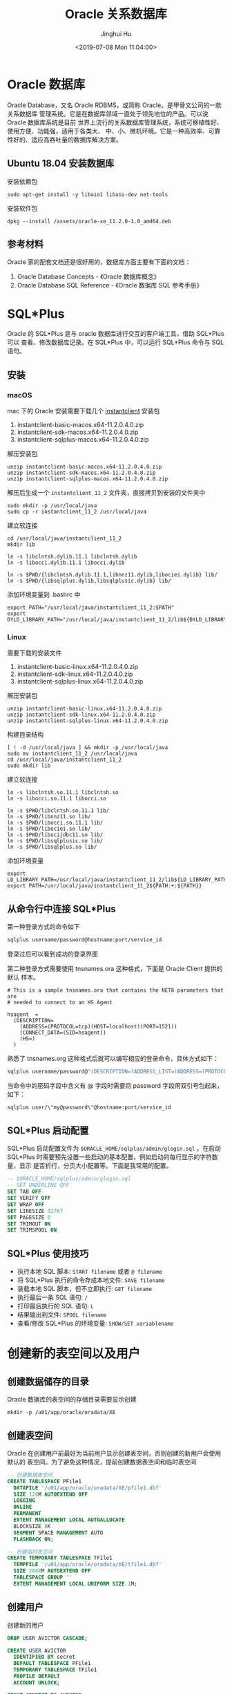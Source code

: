 #+TITLE: Oracle 关系数据库
#+AUTHOR: Jinghui Hu
#+EMAIL: hujinghui@buaa.edu.cn
#+DATE: <2019-07-08 Mon 11:04:00>
#+HTML_LINK_UP: ../readme.html
#+HTML_LINK_HOME: ../index.html
#+TAGS: oracle database 10g

* Oracle 数据库
  Oracle Database，又名 Oracle RDBMS，或简称 Oracle。是甲骨文公司的一款关系数据库
  管理系统。它是在数据库领域一直处于领先地位的产品。可以说 Oracle 数据库系统是目前
  世界上流行的关系数据库管理系统，系统可移植性好、使用方便、功能强，适用于各类大、
  中、小、微机环境。它是一种高效率、可靠性好的、适应高吞吐量的数据库解决方案。

** Ubuntu 18.04 安装数据库
   安装依赖包
   #+BEGIN_SRC shell
     sudo apt-get install -y libaio1 libaio-dev net-tools
   #+END_SRC

   安装软件包
   #+BEGIN_SRC shell
     dpkg --install /assets/oracle-xe_11.2.0-1.0_amd64.deb
   #+END_SRC


** 参考材料
   Oracle 家的配套文档还是很好用的，数据库方面主要有下面的文档：
   1. Oracle Database Concepts - 《Oracle 数据库概念》
   2. Oracle Database SQL Reference - 《Oracle 数据库 SQL 参考手册》

   [[file:../static/image/2019/07/oracle-database-documentation.png]]

* SQL*Plus
  Oracle 的 SQL*Plus 是与 oracle 数据库进行交互的客户端工具，借助 SQL*Plus 可以
  查看、修改数据库记录。在 SQL*Plus 中，可以运行 SQL*Plus 命令与 SQL 语句。

** 安装
*** macOS
    mac 下的 Oracle 安装需要下载几个 [[https://www.oracle.com/database/technologies/instant-client/downloads.html][instantclient]] 安装包
    1. instantclient-basic-macos.x64-11.2.0.4.0.zip
    2. instantclient-sdk-macos.x64-11.2.0.4.0.zip
    3. instantclient-sqlplus-macos.x64-11.2.0.4.0.zip

    解压安装包
    #+BEGIN_SRC shell
      unzip instantclient-basic-macos.x64-11.2.0.4.0.zip
      unzip instantclient-sdk-macos.x64-11.2.0.4.0.zip
      unzip instantclient-sqlplus-macos.x64-11.2.0.4.0.zip
    #+END_SRC

    解压后生成一个 =instantclient_11_2= 文件夹，直接拷贝到安装的文件夹中
    #+BEGIN_SRC shell
      sudo mkdir -p /usr/local/java
      sudo cp -r instantclient_11_2 /usr/local/java
    #+END_SRC

    建立软连接
    #+BEGIN_SRC shell
      cd /usr/local/java/instantclient_11_2
      mkdir lib

      ln -s libclntsh.dylib.11.1 libclntsh.dylib
      ln -s libocci.dylib.11.1 libocci.dylib

      ln -s $PWD/{libclntsh.dylib.11.1,libnnz11.dylib,libociei.dylib} lib/
      ln -s $PWD/{libsqlplus.dylib,libsqlplusic.dylib} lib/
    #+END_SRC

    添加环境变量到 .bashrc 中
    #+BEGIN_SRC shell
      export PATH="/usr/local/java/instantclient_11_2:$PATH"
      export DYLD_LIBRARY_PATH="/usr/local/java/instantclient_11_2/lib${DYLD_LIBRARY_PATH:+:${DYLD_LIBRARY_PATH}}"
    #+END_SRC
*** Linux
    需要下载的安装文件
    1. instantclient-basic-linux.x64-11.2.0.4.0.zip
    2. instantclient-sdk-linux.x64-11.2.0.4.0.zip
    3. instantclient-sqlplus-linux.x64-11.2.0.4.0.zip

    解压安装包
    #+BEGIN_SRC shell
      unzip instantclient-basic-linux.x64-11.2.0.4.0.zip
      unzip instantclient-sdk-linux.x64-11.2.0.4.0.zip
      unzip instantclient-sqlplus-linux.x64-11.2.0.4.0.zip
    #+END_SRC

    构建目录结构
    #+BEGIN_SRC shell
      [ ! -d /usr/local/java ] && mkdir -p /usr/local/java
      sudo mv instantclient_11_2 /usr/local/java
      cd /usr/local/java/instantclient_11_2
      sudo mkdir lib
    #+END_SRC

    建立软连接
    #+BEGIN_SRC shell
      ln -s libclntsh.so.11.1 libclntsh.so
      ln -s libocci.so.11.1 libocci.so

      ln -s $PWD/libclntsh.so.11.1 lib/
      ln -s $PWD/libnnz11.so lib/
      ln -s $PWD/libocci.so.11.1 lib/
      ln -s $PWD/libociei.so lib/
      ln -s $PWD/libocijdbc11.so lib/
      ln -s $PWD/libsqlplusic.so lib/
      ln -s $PWD/libsqlplus.so lib/
    #+END_SRC

    添加环境变量
    #+BEGIN_SRC shell
      export LD_LIBRARY_PATH=/usr/local/java/instantclient_11_2/lib${LD_LIBRARY_PATH:+:${LD_LIBRARY_PATH}}
      export PATH=/usr/local/java/instantclient_11_2${PATH:+:${PATH}}
    #+END_SRC

** 从命令行中连接 SQL*Plus
   第一种登录方式的命令如下

   #+BEGIN_SRC sh
     sqlplus username/password@hostname:port/service_id
   #+END_SRC

   登录过后可以看到成功的登录界面

   [[file:../static/image/2018/11/sqlplus-login.png]]

   第二种登录方式需要使用 tnsnames.ora 这种格式，下面是 Oracle Client 提供的默认
   样本。

   #+BEGIN_SRC text
     # This is a sample tnsnames.ora that contains the NET8 parameters that are
     # needed to connect to an HS Agent

     hsagent  =
       (DESCRIPTION=
         (ADDRESS=(PROTOCOL=tcp)(HOST=localhost)(PORT=1521))
         (CONNECT_DATA=(SID=hsagent))
         (HS=)
       )
   #+END_SRC

   熟悉了 tnsnames.org 这种格式后就可以编写相应的登录命令，具体方式如下：
   #+BEGIN_SRC sh
     sqlplus username/password@"(DESCRIPTION=(ADDRESS_LIST=(ADDRESS=(PROTOCOL=TCP)(HOST=hostname)(PORT=1521)))(CONNECT_DATA=(SERVER=DEDICATED)(SERVICE_NAME=service_id)))"
   #+END_SRC

   当命令中的密码字段中含义有 @ 字段时需要将 password 字段用双引号包起来，如下：
   #+BEGIN_SRC sh
     sqlplus user/\"my@password\"@hostname:port/service_id
   #+END_SRC

** SQL*Plus 启动配置
   SQL*Plus 启动配置文件为 ~$ORACLE_HOME/sqlplus/admin/glogin.sql~ 。在启动
   SQL*Plus 时需要预先设置一些启动的基本配置，例如启动的每行显示的字符数量，显示
   是否折行，分页大小配置等。下面是我常用的配置。

   #+BEGIN_SRC sql
     -- $ORACLE_HOME/sqlplus/admin/glogin.sql
     -- SET UNDERLINE OFF
     SET TAB OFF
     SET VERIFY OFF
     SET WRAP OFF
     SET LINESIZE 32767
     SET PAGESIZE 0
     SET TRIMOUT ON
     SET TRIMSPOOL ON
   #+END_SRC

** SQL*Plus 使用技巧
   - 执行本地 SQL 脚本: ~START filename~ 或者 ~@ filename~
   - 将 SQL*Plus 执行的命令存成本地文件: ~SAVE filename~
   - 装载本地 SQL 脚本，但不立即执行: ~GET filename~
   - 执行最后一条 SQL 语句: ~/~
   - 打印最后执行的 SQL 语句: ~L~
   - 结果输出到文件: ~SPOOL filename~
   - 查看/修改 SQL*Plus 的环境变量: ~SHOW/SET variablename~

* 创建新的表空间以及用户
** 创建数据储存的目录
   Oracle 数据库的表空间的存储目录需要显示创建
   #+BEGIN_SRC shell
     mkdir -p /u01/app/oracle/oradata/XE
   #+END_SRC

** 创建表空间
   Oracle 在创建用户前最好为当前用户显示创建表空间，否则创建的新用户会使用默认的
   表空间。为了避免这种情况，提前创建数据表空间和临时表空间
   #+BEGIN_SRC sql
     -- 创建数据表空间
     CREATE TABLESPACE PFile1
       DATAFILE '/u01/app/oracle/oradata/XE/pfile1.dbf'
       SIZE 128M AUTOEXTEND OFF
       LOGGING
       ONLINE
       PERMANENT
       EXTENT MANAGEMENT LOCAL AUTOALLOCATE
       BLOCKSIZE 8K
       SEGMENT SPACE MANAGEMENT AUTO
       FLASHBACK ON;

     -- 创建临时表空间
     CREATE TEMPORARY TABLESPACE TFile1
       TEMPFILE '/u01/app/oracle/oradata/XE/tfile1.dbf'
       SIZE 2048M AUTOEXTEND OFF
       TABLESPACE GROUP ''
       EXTENT MANAGEMENT LOCAL UNIFORM SIZE 1M;
   #+END_SRC

** 创建用户
   创建新的用户
   #+BEGIN_SRC sql
     DROP USER AVICTOR CASCADE;

     CREATE USER AVICTOR
       IDENTIFIED BY secret
       DEFAULT TABLESPACE PFile1
       TEMPORARY TABLESPACE TFile1
       PROFILE DEFAULT
       ACCOUNT UNLOCK;

     GRANT CONNECT TO AVICTOR;
     GRANT DBA TO AVICTOR;
     ALTER USER AVICTOR DEFAULT ROLE ALL;

     GRANT SELECT ANY DICTIONARY TO AVICTOR;
     GRANT SELECT ANY SEQUENCE TO AVICTOR;
     GRANT SELECT ANY TABLE TO AVICTOR;
     GRANT SELECT ANY TRANSACTION TO AVICTOR;
     GRANT UNLIMITED TABLESPACE TO AVICTOR;

     ALTER USER AVICTOR IDENTIFIED BY secret;
   #+END_SRC

** 登录测试
   使用 sqlplus 测试一下连接是否成功
   #+BEGIN_SRC shell
     sqlplus avictor/secret@localhost/xe
   #+END_SRC

* 数据库
** 查看当前数据库
   #+BEGIN_SRC sql
     SELECT NAME FROM V$DATABASE;
   #+END_SRC

* 表
** 查看所有表
   #+BEGIN_SRC sql
     -- 查看所有表
     SELECT TABLE_NAME FROM USER_TABLES ORDER BY TABLE_NAME;

     -- 查看所有表和视图，以及注释
     SELECT tc.TABLE_NAME || ' ' || tc.COMMENTS
       FROM USER_TAB_COMMENTS tc
      WHERE tc.TABLE_TYPE in ('TABLE', 'VIEW')
      ORDER BY tc.TABLE_NAME;
   #+END_SRC

** 创建表
   #+BEGIN_SRC sql
     CREATE TABLE [scmname.]tabname (
       colname dbtype [NOT NULL | NULL] [DEFAULT DEFAULT_VALUE] [PRIMARY KEY]
     );
   #+END_SRC
   - Oracle 数据库中 =scmname=, =tabname=, 和 =colname= 不加引号默认大写，即使使
     用小写的名称也会自动转成大写。如果非要使用小写需要使用单引号将名称包起来
   - Oracle 一张表最多只能有 254 列
   - dbtype 是数据类型，常见的有 number, varchar2, date，布尔型一般使用
     ~char(1)~ 或 ~number(1)~ 来模拟

   #+BEGIN_SRC sql
     CREATE TABLE users (
       id number(16) PRIMARY KEY NOT NULL,
       created_by varchar2(64) DEFAULT 'SYSMAN' NOT NULL,
       updated_at date DEFAULT SYSDATE NOT NULL,
       valid char(1) DEFAULT 'y' NOT NULL,
       -- code rule and type
       code varchar2(32) UNIQUE NOT NULL,
       name varchar2(32)
     );

     COMMENT ON COLUMN users.code IS '用户编号, 用于登录';
     COMMENT ON COLUMN users.name IS '用户名字, 用于显示';
   #+END_SRC

*** 数据类型
**** 数值型
     - ~number(precision[,scale])~ : 数值型，用于表示整数和实数。 precision 表示
       精度，scale 表示数值范围。precision 的取值范围为 1 到 38，scale 的取值范
       围为 -84 到 127

**** 字符串
     - ~varchar2(size[BYTE|CHAR])~ : 变长字符串类型，size 表示字符串最大长度，单
       位可以是 BYTE 或 CHAR。 size 的取值范围为 1 到 4000。单位 BYTE 表示所用的
       字节数，单位 CHAR 表示所用的字符（character）数
     - ~nvarchar2(size)~ : 边长 Unicode 编码字符串类型， =AL16UTF16= 字符编码的
       byte 数是 =UTF8= 字符编码的三倍，所以 nvarchar2 的 size 取决于具体的编码集。
       size 的取值范围为 1 到 4000
     - ~char(size[BYTE|CHAR])~ : 定长字符串类型，size 的取值范围是 1 到 2000 。
       单位 BYTE 和单位 CHAR 语义一样都是表示字符（character）数
     - ~long~ : 2GB 的超长字符串。 _每张表只允许一列是 long 类型_

**** 时间/日期类型
     - ~date~ : 时间和日期类型。 Oracle 的时间和日期都用 date 类型表示， 默认的
       时间格式字符由 ~NLS_DATE_FORMAT~ 参数决定，它是 =DD-MMM-YY= 格式，例如：
       '13-OCT-92', '07-JAN-98' 。

**** 二进制
     - ~clob~ : 最多可以存储 4GB 的数据字符的大对象（character data of large
       object）
     - ~blob~ : 最多可以存储 4GB 数据的二进制大对象（binary large object）

* 数据操作：增删改查

* 用户、角色和权限
** 查看当前用户
   #+BEGIN_SRC sql
     SHOW USER;
     SELECT USER FROM DUAL;
   #+END_SRC
   #+BEGIN_SRC text
     SQL> SHOW USER;
     USER is "Apple"
     SQL> SELECT USER FROM DUAL;
     Apple
   #+END_SRC

** 创建用户
   #+BEGIN_SRC sql
     CREATE USER <username> IDENTIFIED BY <password>;
   #+END_SRC

** 删除用户
   #+BEGIN_SRC sql
     DROP USER <username>;
   #+END_SRC

** 修改用户密码
   #+BEGIN_SRC sql
     ALTER USER <username> IDENTIFIED BY <password>;
   #+END_SRC

** 角色和授权
   #+BEGIN_SRC sql
     -- 创建角色
     CREATE ROLE <rolename> IDENTIFIED BY <password>;
     -- 授权用户
     GRANT ALL ON <database>.* TO <username>;
     -- 解除授权
     REVOKE ALL ON <database>.* FROM <username>;
   #+END_SRC

* 内置函数
** 单行函数
*** 数值函数
    - ~ABS(n)~
    - ~ACOS(n)~
    - ~ASIN(n)~
    - ~ATAN(n)~
    - ~ATAN2(n)~
    - ~BITAND(expr1, expr2)~ : 计算 expr1 和 expr2 的按位与操作，通常和 DECODE
      一起搭配使用
    - ~CEIL(n)~
    - ~COS(n)~
    - ~COSH(n)~
    - ~EXP(n)~
    - ~FLOOR(n)~
    - ~LN(n)~
    - ~LOG(n)~
    - ~MOD(n, m)~ : =MOD(11,4) -> 3=
    - ~NANVL(n)~
    - ~POWER(n)~
    - ~REMAINDER(n, m)~ : 求余数
    - ~ROUND(n, precision)~ : precision 表示小数点后的精度，例如：
      =TRUNC(15.193,1) -> 15.2=, =TRUNC(15.193, -1) -> 20=
    - ~SIGN(n)~
    - ~SIN(n)~
    - ~SINH(n)~
    - ~SQRT(n)~
    - ~TAN(n)~
    - ~TANH(n)~
    - ~TRUNC(n, precision)~: precision 表示小数点后的精度， 例如：
      =TRUNC(15.79,1) -> 15.7=, =TRUNC(15.79, -1) -> 10=
    - ~WIDTH_BUCKET(n, min_value, max_value, num_buckets)~ : 使用 WIDTH_BUCKET
      可以根据输入参数创建等长的段。范围 min_value 到 max_value 被分为
      num_buckets 节，每节有相同的大小。返回 n 所在的那一节。如果 n 小于
      min_value，将返回 0，如果 n 大于或等于 max_value，将返回
      num_buckets+1. min_value 和 max_value 都不能为 NULL，num_buckets 必须是一
      个正整数。如果 n 是 NULL，则返回 NULL。
      + min_value, max_value 取值范围的最小值和最大值
      + num_buckets 所分为的节

    #+BEGIN_SRC sql
      SELECT order_id, customer_id,
             DECODE(BITAND(order_status, 1), 1, 'Warehouse', 'PostOffice')
               Location,
             DECODE(BITAND(order_status, 2), 2, 'Ground', 'Air') Method,
             DECODE(BITAND(order_status, 4), 4, 'Insured', 'Certified') Receipt
        FROM orders
       WHERE order_status < 8;

      --    ORDER_ID CUSTOMER_ID LOCATION   METHOD RECEIPT
      -- ---------- ----------- ---------- ------ ---------
      --       2458         101 PostOffice Air    Certified
      --       2397         102 Warehouse  Air    Certified
      --       2454         103 Warehouse  Air    Certified
      --       2354         104 PostOffice Air    Certified
      --       2358         105 PostOffice Ground Certified
      --       2381         106 Warehouse  Ground Certified
      --       2440         107 Warehouse  Ground Certified
      --       2357         108 Warehouse  Air    Insured
      --       2394         109 Warehouse  Air    Insured
      --       2435         144 PostOffice Ground Insured


      SELECT customer_id, cust_last_name, credit_limit,
             WIDTH_BUCKET(credit_limit, 100, 5000, 10) "Credit Group"
        FROM customers WHERE nls_territory = 'SWITZERLAND'
       ORDER BY "Credit Group";

      -- CUSTOMER_ID CUST_LAST_NAME       CREDIT_LIMIT Credit Group
      -- ----------- -------------------- ------------ ------------
      --         825 Dreyfuss                      500            1
      --         826 Barkin                        500            1
      --         853 Palin                         400            1
      --         827 Siegel                        500            1
      --         843 Oates                         700            2
      --         844 Julius                        700            2
      --         835 Eastwood                     1200            3
      --         840 Elliott                      1400            3
      --         842 Stern                        1400            3
      --         841 Boyer                        1400            3
      --         837 Stanton                      1200            3
      --         836 Berenger                     1200            3
      --         848 Olmos                        1800            4
      --         849 Kaurusmdki                   1800            4
      --         828 Minnelli                     2300            5
      --         829 Hunter                       2300            5
      --         852 Tanner                       2300            5
      --         851 Brown                        2300            5
      --         850 Finney                       2300            5
      --         830 Dutt                         3500            7
      --         831 Bel Geddes                   3500            7
      --         832 Spacek                       3500            7
      --         838 Nicholson                    3500            7
      --         839 Johnson                      3500            7
      --         833 Moranis                      3500            7
      --         834 Idle                         3500            7
      --         845 Fawcett                      5000           11
      --         846 Brando                       5000           11
      --         847 Streep                       5000           11
    #+END_SRC

*** 返回字符值的字符函数
    - ~CHR(n)~
    - ~CONCAT(str1, str2)~ : 字符串可以是 CHAR, VARCHAR2, NCHAR, NVARCHAR2,
      CLOB, NCLOB 这些类型
    - ~INITCAP(s)~
    - ~LOWER(s)~
    - ~LPAD(s, n, pad)~ : 左填充字符串，填充 n 个 pad 字符到 s 的左侧，返回新字
      符串
    - ~LTRIM(s[, set])~ : 移除左侧包含的 set 字符
    - ~NLS_INITCAP(s)~
    - ~NLS_LOWER(s)~
    - ~NLSSORT(s)~
    - ~NLS_UPPER(s)~
    - ~REGEXP_REPLACE(str, pat, repl_str, pos, occur, match_param)~ : 正则表达式
      替换
      + str 源字符串
      + pat 匹配的正则表达式
      + repl_str 待替换的字符串
      + pos 替换的起始位置，默认为 0
      + occur 替换的次数，默认为 0，表示全部替换
      + match_param 匹配参数，匹配参数可以多个混合使用，例如： 'mc'
        - 'i' = ignore-case
        - 'c' = case-sensitive
        - 'n' = 点号 (=.=) 不匹配换行符号
        - 'm' = mutil-line
        - 'x' = 扩展模式，忽略正则表达式中的空白字符
    - ~REGEXP_SUBSTR(str, pat, pos, occur, match_param)~ : 和 REGEXP_REPLACE 类
      似，只是常用于搜索字符串或者提取字串
    - ~REPLACE(str, search_str, repl_str)~ : 将字符串 str 中的 search_str 替换成
      repl_str
    - ~RPAD(s[, set])~
    - ~RTRIM(s[, set])~
    - ~SOUNDEX(s)~
    - ~SUBSTR(s, pos, len)~ : 以 pos 作为起始位置，截取总长度为 len，s 的字串
    - ~TRANSLATE(s)~
    - ~TREAT(expr AS REF schema.type)~
    - ~TRIM([LEADING|TRAILING|BOTH] trim_char FROM trim_src)~ : 删除空白符号
      =TO_CHAR(TRIM(LEADING 0 FROM hire_date))=
    - ~UPPER(s)~

    #+BEGIN_SRC sql
      SQL> SELECT substr('abcdef', 2, 3) FROM DUAL;
      bcd

      SQL> SELECT instr('abcdef', 'cd') FROM DUAL;
                 3

      SQL> SELECT instr('abcdef', 'ce') FROM DUAL;
                 0

      SQL> SELECT replace('abcdef', 'ce') FROM DUAL;
      abcdef

      SQL> SELECT replace('abcdef', 'cd', '$$') FROM DUAL;
      ab$$ef

      SQL> select regexp_substr('500 Oracle Parkway, Redwood Shores, CA', ',[^,]+,') from dual;
      , Redwood Shores,

      SQL> SELECT lower('abcdef') FROM DUAL;
      abcdef

      SQL> SELECT upper('abcdef') FROM DUAL;
      ABCDEF

      SQL> select lpad('Page 1',15,'*.') from dual;
      ,*.*.*.*.*Page 1
    #+END_SRC

    处理字符串的回车换行符 Oracle 字符串好回车换行符处理需要借助 ~chr~ 函数，见
    如下例子
    #+BEGIN_SRC sql
      SQL> SELECT E_NOTE FROM T_EMPLOYEE_BASE WHERE E_CODE='test04';
      第一行
      第二行

      SQL> SELECT replace(replace(E_NOTE, chr(13), ''), chr(10), '') FROM T_EMPLOYEE_BASE WHERE E_CODE='test04';
      第一行第二行

      SQL> SELECT replace(replace(E_NOTE, chr(13), ''), chr(10), ' _r_n ') FROM T_EMPLOYEE_BASE WHERE E_CODE='test04';
      第一行 _r_n 第二行
    #+END_SRC

*** NLS 字符串函数
    - ~NLS_CHARSET_DECL_LEN()~ : =NLS_CHARSET_DECL_LEN (200, nls_charset_id('ja16eucfixed'))=
    - ~NLS_CHARSET_ID()~
    - ~NLS_CHARSET_NAME()~

*** 返回数值的字符函数
    - ~ASCII(c)~
    - ~INSTR(s, search_str, pos, occur)~ : 如果 search_str 在字符串 s 中，返回真；
      否则假。pos 表示起始搜索位置，occur 表示搜索次数
    - ~LENGTH(s)~
    - ~REGEXP_INSTR(str, pat, pos, occur, ret_option, match_param)~
      + ret_option 表示 occur 的相对位置，0 表示第一次出现，1 表示第二次出现

*** 时间/日期函数
    - ~ADD_MONTHS(date, n)~
    - ~CURRENT_DATE~
    - ~CURRENT_TIMESTAMP(precision)~ : precision 表示秒后面的小数位数，默认为 6
    - ~DBTIMEZONE~ : 当前时区
    - ~EXTRACT(val FROM str)~ : =EXTRACT(month FROM order_date)=
      + val 可以是 YEAR, MONTH, DAY, HOUR, MINUTE, SECOND, TIMEZONE_HOUR,
        TIMEZONE_MINUTE, TIMEZONE_REGION, TIMEZONE_ABBR
      + str 是时间格式的字符串
    - ~FROM_TZ~ : =FROM_TZ(TIMESTAMP '2000-03-28 08:00:00', '3:00')=
    - ~LAST_DAY(date)~ : date 月的最后一天
    - ~LOCALTIMESTAMP()~ : 带区域信息的时间戳
    - ~MONTHS_BETWEEN(date1, date2)~ : date1 和 date2 相差的月份，是个浮点数
    - ~NEW_TIME(date, timezone1, timezone)~
    - ~NEXT_DAY(date, str)~ : 返回在 date 日期过后的 str 表示的星期，例如：
      =NEXT_DAY('02-FEB-2001','TUESDAY')= 返回 2001 年 2 月 2 日后面的第一个星期二
    - ~NUMTODSINTERVAL(n, interval_unit)~
    - ~NUMTOYMINTERVAL(n, interval_unit)~
    - ~ROUND(date, fmt)~
    - ~SESSIONTIMEZONE~
    - ~SYS_EXTRACT_UTC()~
    - ~SYSDATE~ : 系统时间
    - ~SYSTIMESTAMP~ : 系统时间戳
    - ~TO_CHAR(date, fmt)~ : 格式化日期, 例如要获取 '2018-12-02' 这样的字符串可以使用
    - ~TO_TIMESTAMP()~
    - ~TO_TIMESTAMP_TZ()~
    - ~TO_DSINTERVAL()~
    - ~TO_YMINTERVAL()~
    - ~TRUNC (date)()~
    - ~TZ_OFFSET()~

    #+BEGIN_SRC sql
      SQL> select DBTIMEZONE from dual;
      +00:00

      SQL> select NEXT_DAY('02-FEB-2001','TUESDAY') from dual;
      06-FEB-01

      SQL> select TO_CHAR(current_timestamp, 'YYYY-MM-DD') from dual;
      2019-07-11

      SQL> select SYSTIMESTAMP from dual;
      11-JUL-19 12.38.17.185000 PM +08:00

      SQL> select SYSDATE from dual;
      11-JUL-19

      SQL> select SYSTIMESTAMP from dual;
      11-JUL-19 12.42.11.732000 PM +08:00
    #+END_SRC

*** 通用比较函数
    - ~GREATEST(a1, a2, ...)~
    - ~LEAST(a1, a2, ...)~

*** 类型转化函数
    - ~ASCIISTR()~
    - ~BIN_TO_NUM()~
    - ~CAST()~
    - ~CHARTOROWID()~
    - ~COMPOSE()~
    - ~CONVERT()~
    - ~DECOMPOSE()~
    - ~HEXTORAW()~
    - ~NUMTODSINTERVAL()~
    - ~NUMTOYMINTERVAL()~
    - ~RAWTOHEX()~
    - ~RAWTONHEX()~
    - ~ROWIDTOCHAR()~
    - ~ROWIDTONCHAR()~
    - ~SCN_TO_TIMESTAMP()~
    - ~TIMESTAMP_TO_SCN()~
    - ~TO_BINARY_DOUBLE()~
    - ~TO_BINARY_FLOAT()~
    - ~TO_CHAR()~
    - ~TO_CLOB()~
    - ~TO_DATE()~
    - ~TO_DSINTERVAL()~
    - ~TO_LOB()~
    - ~TO_MULTI_BYTE()~
    - ~TO_NCHAR()~
    - ~TO_NCLOB()~
    - ~TO_NUMBER()~
    - ~TO_DSINTERVAL()~
    - ~TO_SINGLE_BYTE()~
    - ~TO_TIMESTAMP()~
    - ~TO_TIMESTAMP_TZ()~
    - ~TO_YMINTERVAL()~
    - ~UNISTR()~

*** 大对象处理函数
    - ~BFILENAME()~
    - ~EMPTY_BLOB, EMPTY_CLOB()~

*** 集合函数
    - ~CARDINALITY()~
    - ~COLLECT()~
    - ~POWERMULTISET()~
    - ~POWERMULTISET_BY_CARDINALITY()~
    - ~SET()~

*** 继承函数
    - ~SYS_CONNECT_BY_PATH()~ : 主要用于树查询(层次查询) 以及 多列转行。其语法一般为：
    #+BEGIN_SRC sql
      SELECT ... SYS_CONNECT_BY_PATH(colname, 'CONNECT_SYMBOL')  FROM tabname
      START WITH ... CONNECT BY ... PRIOR
    #+END_SRC

*** 数据挖掘函数
    - ~CLUSTER_ID()~
    - ~CLUSTER_PROBABILITY()~
    - ~CLUSTER_SET()~
    - ~FEATURE_ID()~
    - ~FEATURE_SET()~
    - ~FEATURE_VALUE()~
    - ~PREDICTION()~
    - ~PREDICTION_COST()~
    - ~PREDICTION_DETAILS()~
    - ~PREDICTION_PROBABILITY()~
    - ~PREDICTION_SET()~

*** XML 函数
    - ~APPENDCHILDXML()~
    - ~DELETEXML()~
    - ~DEPTH()~
    - ~EXTRACT (XML)()~
    - ~EXISTSNODE()~
    - ~EXTRACTVALUE()~
    - ~INSERTCHILDXML()~
    - ~INSERTXMLBEFORE()~
    - ~PATH()~
    - ~SYS_DBURIGEN()~
    - ~SYS_XMLAGG()~
    - ~SYS_XMLGEN()~
    - ~UPDATEXML()~
    - ~XMLAGG()~
    - ~XMLCDATA()~
    - ~XMLCOLATTVAL()~
    - ~XMLCOMMENT()~
    - ~XMLCONCAT()~
    - ~XMLFOREST()~
    - ~XMLPARSE()~
    - ~XMLPI()~
    - ~XMLQUERY()~
    - ~XMLROOT()~
    - ~XMLSEQUENCE()~
    - ~XMLSERIALIZE()~
    - ~XMLTABLE()~
    - ~XMLTRANSFORM()~

*** 编码/解码函数
    - ~DECODE()~
    - ~DUMP()~
    - ~ORA_HASH()~
    - ~VSIZE()~

    使用 ~DECODE~ 函数可以对模仿应用程序的 ~if-then-else~ 结构。
    #+BEGIN_SRC sql
      SQL> SELECT SEX || ':' || decode(SEX, '男', 1, '女', 2, 0) FROM T_EMPLOYEE_BASE WHERE ROWNUM < 5;

      男:1
      女:2
      男:1
      女:2
    #+END_SRC

*** NULL 相关函数
    - ~COALESCE(expr1, expr2, ...)~ : 返回第一个非 NULL 值
    - ~LNNVL(cond)~
    - ~NULLIF(expr1, expr2)~ : expr1 和 expr2 相等返回 NULL，不等返回 expr1
    - ~NVL(expr1, expr2)~ : expr1 为 NULL，返回 expr2；不为 NULL，返回 expr1。注意两
      者的类型要一致
    - ~NVL2(expr1, expr2, expr3)~ : expr1 不为 NULL，返回 expr2；为 NULL，返回
      expr3。expr2 和 expr3 类型不同的话，expr3 会转换为 expr2 的类型

    在数据库选取时候需要处理空值，即 ~NULL~ 值。Oracle 提供 ~nvl~ 函数来处理空值
    #+BEGIN_SRC sql
      SQL> SELECT nvl(length(PHOTO), 0) AS PHOTO_SIZE FROM T_EMPLOYEE_BASE WHERE rownum < 10;

      PHOTO_SIZE
      ----------
          103357
           12177
           84866
          102154
           17527
          169567
           33577
           0
           52372

      SQL> SELECT nvl(to_char(length(PHOTO)), 'null') AS PHOTO_SIZE FROM T_EMPLOYEE_BASE WHERE rownum < 10;

      PHOTO_SIZE
      ----------
      103357
      12177
      84866
      102154
      17527
      169567
      33577
      null
      52372
    #+END_SRC

*** 环境和标识符函数
    - ~SYS_CONTEXT()~
    - ~SYS_GUID()~
    - ~SYS_TYPEID()~
    - ~UID~
    - ~USER()~
    - ~USERENV()~
    #+BEGIN_SRC sql
      SQL> SELECT SYS_CONTEXT ('USERENV', 'SESSION_USER') FROM DUAL;

      BAMTRI_MES

      SQL> SELECT UID FROM DUAL;

          69

      SQL> SELECT SYS_GUID FROM DUAL;
      SELECT SYS_GUID FROM DUAL
             ,*
      ERROR at line 1:
      ORA-00904: "SYS_GUID": invalid identifier


      SQL> SELECT SYS_GUID() FROM DUAL;

      23497C0CBD3548E2A30F172BA6CB55CD

      SQL> SELECT UID() FROM DUAL;
      SELECT UID() FROM DUAL
                ,*
      ERROR at line 1:
      ORA-00923: FROM keyword not found where expected
    #+END_SRC

** 聚合函数
   - ~AVG(expr)~ : 平均值
   - ~COLLECT()~
   - ~CORR()~
   - ~COUNT(expr)~ : 计数
   - ~COVAR_POP()~
   - ~COVAR_SAMP()~
   - ~CUME_DIST()~
   - ~DENSE_RANK()~
   - ~FIRST~ : 取首个值, 具体参考下面的例子 =aggr_func KEEP (DENSE_RANK FIRST
     ORDER BY expr [ASC/DESC] [NULLS FIRST/LAST])=
   - ~GROUP_ID()~
   - ~GROUPING()~
   - ~GROUPING_ID()~
   - ~LAST~ : 取最后一个值， 语法和 FIRST 相似。 =aggr_func KEEP (DENSE_RANK
     LAST ORDER BY expr [ASC/DESC] [NULLS FIRST/LAST])=
   - ~MAX(expr)~ : 最大值
   - ~MEDIAN()~
   - ~MIN(expr)~ : 最小值
   - ~PERCENTILE_CONT()~
   - ~PERCENTILE_DISC()~
   - ~PERCENT_RANK()~
   - ~RANK()~
   - ~STATS_BINOMIAL_TEST()~
   - ~STATS_CROSSTAB()~
   - ~STATS_F_TEST()~
   - ~STATS_KS_TEST()~
   - ~STATS_MODE()~
   - ~STATS_MW_TEST()~
   - ~STATS_ONE_WAY_ANOVA()~
   - ~STATS_WSR_TEST()~
   - ~STDDEV()~
   - ~STDDEV_POP()~
   - ~STDDEV_SAMP()~
   - ~SUM(expr)~ : 求和
   - ~VAR_POP()~
   - ~VAR_SAMP()~
   - ~VARIANCE(expr)~ : 方差

   #+BEGIN_SRC sql
     SELECT department_id,
            MIN(salary) KEEP (DENSE_RANK FIRST ORDER BY commission_pct) "Worst",
            MAX(salary) KEEP (DENSE_RANK LAST ORDER BY commission_pct) "Best"
       FROM employees
      GROUP BY department_id;

     -- DEPARTMENT_ID      Worst       Best
     -- ------------- ---------- ----------
     --            10       4400       4400
     --            20       6000      13000
     --            30       2500      11000
     --            40       6500       6500
     --            50       2100       8200
     --            60       4200       9000
     --            70      10000      10000
     --            80       6100      14000
     --            90      17000      24000
     --           100       6900      12000
     --           110       8300      12000
     --                     7000       7000
   #+END_SRC

** 分析函数
   - ~NUMTOYMINTERVAL()~
   - ~AVG()~
   - ~CORR()~
   - ~COVAR_POP()~
   - ~COVAR_SAMP()~
   - ~COUNT()~
   - ~CUME_DIST()~
   - ~DENSE_RANK()~
   - ~FIRST()~
   - ~FIRST_VALUE()~
   - ~LAG()~
   - ~LAST()~
   - ~LAST_VALUE()~
   - ~LEAD()~
   - ~MAX()~
   - ~MIN()~
   - ~NTILE()~
   - ~PERCENT_RANK()~
   - ~PERCENTILE_CONT()~
   - ~PERCENTILE_DISC()~
   - ~RANK()~
   - ~RATIO_TO_REPORT()~
   - ~REGR_ (Linear Regression) Functions()~
   - ~ROW_NUMBER()~
   - ~STDDEV()~
   - ~STDDEV_POP()~
   - ~STDDEV_SAMP()~
   - ~SUM()~
   - ~VAR_POP()~
   - ~VAR_SAMP()~
   - ~VARIANCE()~

** 对象引用函数
   - ~DEREF()~
   - ~MAKE_REF()~
   - ~REF()~
   - ~REFTOHEX()~
   - ~VALUE()~

** 模型函数
   - ~CV()~
   - ~ITERATION_NUMBER()~
   - ~PRESENTNNV()~
   - ~PRESENTV()~
   - ~PREVIOUS()~

* 元信息
  Oracle 的数据库组织方式中所有数据库的表信息，类信息等元信息也是存放在一个对用
  户不可见的数据表中，这里称之为元表。

  表更加功能不同分成了不同的级别，不同级别对于的表名称开头不一样：
  - =USER_*=: 用户表信息
  - =DBA_*=: 数据库管理员表信息
  - =ALL_*=: 所有的表信息，包括：DBA 和 USER

  例如： =USER_TAB_COMMENTS= 表中存放着用户表的注释， =DBA_TAB_COMMENTS= 表中则
  存放在管理员的所有表注释。

** 获取表的元信息：列的属性，唯一性约束
*** 表列属性
    #+BEGIN_SRC sql
      SELECT USER_TAB_COLUMNS.TABLE_NAME ||
               ',' || USER_TAB_COLUMNS.COLUMN_NAME ||
               ',' || USER_TAB_COLUMNS.DATA_TYPE ||
               ',' || USER_TAB_COLUMNS.DATA_LENGTH ||
               ',' || USER_TAB_COLUMNS.NULLABLE
        FROM USER_TAB_COLUMNS
       WHERE ROWNUM < 100
       ORDER BY USER_TAB_COLUMNS.TABLE_NAME;
    #+END_SRC

*** 唯一性约束
    获取列的约束名称
    #+BEGIN_SRC sql
      SELECT USER_CONS_COLUMNS.OWNER ||
               ',' || USER_CONS_COLUMNS.CONSTRAINT_NAME ||
               ',' || USER_CONS_COLUMNS.TABLE_NAME ||
               ',' || USER_CONS_COLUMNS.COLUMN_NAME ||
               ',' || USER_CONS_COLUMNS.POSITION
        FROM USER_CONS_COLUMNS
       WHERE ROWNUM < 100
       ORDER BY USER_CONS_COLUMNS.TABLE_NAME;
    #+END_SRC

    获取列的约束类型
    #+BEGIN_SRC sql
      SELECT USER_CONSTRAINTS.CONSTRAINT_NAME ||
               ',' || USER_CONSTRAINTS.CONSTRAINT_TYPE ||
               ',' || USER_CONSTRAINTS.STATUS
        FROM USER_CONSTRAINTS
       WHERE USER_CONSTRAINTS.CONSTRAINT_TYPE in ('U','P')
         AND ROWNUM < 100
       ORDER BY USER_CONSTRAINTS.CONSTRAINT_NAME;
    #+END_SRC

** 获取注释信息
*** 表注释
    #+BEGIN_SRC sql
      SELECT USER_TAB_COMMENTS.TABLE_NAME ||
               ',' || USER_TAB_COMMENTS.TABLE_TYPE ||
               ',' || USER_TAB_COMMENTS.COMMENTS
        FROM USER_TAB_COMMENTS
       WHERE ROWNUM < 100
       ORDER BY USER_TAB_COMMENTS.TABLE_NAME;
    #+END_SRC

*** 列注释
    #+BEGIN_SRC sql
      SELECT USER_COL_COMMENTS.TABLE_NAME ||
               ',' || USER_COL_COMMENTS.COLUMN_NAME ||
               ',' || USER_COL_COMMENTS.COMMENTS
        FROM USER_COL_COMMENTS
       WHERE ROWNUM < 100
       ORDER BY USER_COL_COMMENTS.TABLE_NAME;
    #+END_SRC

* 使用笔记
** 正则化表达式匹配
   Oracle 可以使用 ~regexp_like~ 来做正则表达式匹配
   #+BEGIN_SRC sql
     SQL> SELECT TABLE_NAME FROM USER_TAB_COMMENTS WHERE regexp_like(TABLE_NAME, '^PRDT');

     TABLE_NAME
     -----------------------------
     PRDT_DIC
     PRDT_DIC_ALL_V
     PRDT_DIC_BOM
     PRDT_DIC_CODE_RULE
     PRDT_DIC_EXT01
     PRDT_DIC_EXT02
     PRDT_DIC_PROCESS
     PRDT_DIC_PROCESS_ALL
     PRDT_DIC_PROCESS_DEVICE_WORK
     PRDT_KIND_TYPE
     PRDT_LIST_TYPE
     PRDT_PROCESS_ACT_DIC
     PRDT_PROCESS_DIC
     PRDT_PROCESS_RES_DIC
   #+END_SRC

** 获取序列值
   创建序列
   #+BEGIN_SRC sql
     CREATE SEQUENCE SEQ_GLOBAL_ID
       START WITH 10000
       INCREMENT BY 1;
   #+END_SRC
   ~NEXTVAL~ 获取下一个序列值，同时自增， ~CURRVAL~ 获取当前序列值，单不自增。
   #+BEGIN_SRC sql

     SQL> SELECT SEQ_GLOBAL_ID.NEXTVAL FROM DUAL;

          10000

     SQL> SELECT SEQ_GLOBAL_ID.NEXTVAL FROM DUAL;

          10001

     SQL> SELECT SEQ_GLOBAL_ID.CURRVAL FROM DUAL;

          10001

     SQL> SELECT SEQ_GLOBAL_ID.CURRVAL FROM DUAL;

          10001

     SQL>
   #+END_SRC

** 限制查询结果的行数
   使用 ~ROWNUM~ 在条件语句中限制
   #+BEGIN_SRC sql
     SELECT ID FROM EMPLOYEE
      WHERE ROWNUM < 100;
   #+END_SRC

** 删除表中重复的行数据
   Oracle 里面每行都有一个 ~ROWID~ 的伪列，即使两行的数据是相同的， ~ROWID~ 也是
   唯一的。
   #+BEGIN_SRC sql
     SELECT DISTINCT MYID FROM T_EMPLOYEE_BASE E1
      WHERE ROWID != (
        SELECT max(ROWID) FROM T_EMPLOYEE_BASE E2
         WHERE E1.MYID = E2.MYID
      );
   #+END_SRC
   将 SELECT 修改成 DELETE 即可删除重复行。

** 查看数据库磁盘容量
   通过 ~SYS.DBA_FREE_SPACE~ 视图可以查看磁盘可以空间，进行实时监控。
   #+BEGIN_SRC sql
     SELECT TABLESPACE_NAME, sum(BLOCKS), sum(BYTES)
       FROM SYS.DBA_FREE_SPACE
      GROUP BY TABLESPACE_NAME
      ORDER BY TABLESPACE_NAME;
   #+END_SRC

** 查看 query 的执行时间
   查看单个 query 执行计时直接开启 ~TIMING~ 选项就可以看到
   #+BEGIN_SRC sql
     SQL> SELECT count(*) FROM T_LOG;

       COUNT(*)
     ----------
          85718

     SQL> SET TIMING ON
     SQL> SELECT count(*) FROM T_LOG;

       COUNT(*)
     ----------
          85718

     Elapsed: 00:00:00.04
     SQL> SET TIMING OFF
   #+END_SRC
   查询多条 query 语句的计时需要借助计时器
   #+BEGIN_SRC sql
     SQL> TIMING START mytimer;

     SQL> SELECT count(*) FROM T_LOG;

       COUNT(*)
     ----------
          85718

     SQL> TIMING SHOW mytimer;

     timing for: mytimer
     Elapsed: 00:00:00.04
     SQL> SELECT max(myid) FROM T_LOG;

      MAX(MYID)
     ----------
         103234


     SQL> TIMING STOP mytimer;

     timing for: mytimer
     Elapsed: 00:00:00.07
     SQL>
   #+END_SRC

* 常见问题
** 客户端和服务器字符集不一致
   首先查看一下服务器中的编码格式，最好设置服务器的编码格式为 Unicode
   #+BEGIN_SRC sql
     SELECT USERENV('language') FROM DUAL;
   #+END_SRC
   #+BEGIN_SRC text
     SQL> SELECT USERENV('language') FROM DUAL;
     AMERICAN_AMERICA.AL32UTF8
   #+END_SRC

   根据服务器的编码格式来修改客户端的编码格式
   #+BEGIN_SRC shell
     # 将客户端修改成英文的 Unicode 码
     export NLS_LANG="AMERICAN_AMERICA.AL32UTF8"

     # 或者直接修改成中文的 Unicode 码，解决中文乱码
     export NLS_LANG="SIMPLIFIED CHINESE_CHINA.AL32UTF8"
   #+END_SRC

** ORA-21561: OID generation failed
   数据库的主机名解析错误
   #+BEGIN_SRC shell
     $ hostname
     Jesenia.local
     $ ping Jesenia.local
     ping: cannot resolve Jesenia.local: Unknown host
     $ cat /etc/hosts
     ##
     # Host Database
     #
     # localhost is used to configure the loopback interface
     # when the system is booting.  Do not change this entry.
     ##
     127.0.0.1	localhost
     255.255.255.255	broadcasthost
     ::1             localhost
   #+END_SRC

   在 hosts 文件结尾追加当前主机的解析地址即可
   #+BEGIN_SRC shell
     sudo echo "127.0.0.1 $(hostname)" >> /etc/hosts
   #+END_SRC
